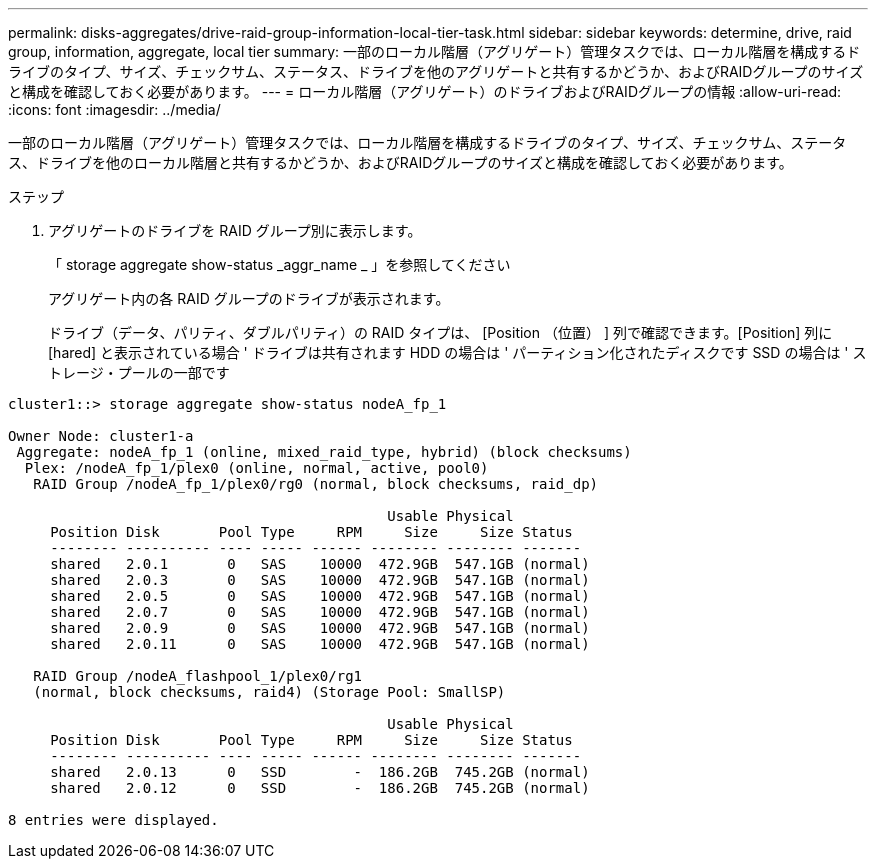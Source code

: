 ---
permalink: disks-aggregates/drive-raid-group-information-local-tier-task.html 
sidebar: sidebar 
keywords: determine, drive, raid group, information, aggregate, local tier 
summary: 一部のローカル階層（アグリゲート）管理タスクでは、ローカル階層を構成するドライブのタイプ、サイズ、チェックサム、ステータス、ドライブを他のアグリゲートと共有するかどうか、およびRAIDグループのサイズと構成を確認しておく必要があります。 
---
= ローカル階層（アグリゲート）のドライブおよびRAIDグループの情報
:allow-uri-read: 
:icons: font
:imagesdir: ../media/


[role="lead"]
一部のローカル階層（アグリゲート）管理タスクでは、ローカル階層を構成するドライブのタイプ、サイズ、チェックサム、ステータス、ドライブを他のローカル階層と共有するかどうか、およびRAIDグループのサイズと構成を確認しておく必要があります。

.ステップ
. アグリゲートのドライブを RAID グループ別に表示します。
+
「 storage aggregate show-status _aggr_name _ 」を参照してください

+
アグリゲート内の各 RAID グループのドライブが表示されます。

+
ドライブ（データ、パリティ、ダブルパリティ）の RAID タイプは、 [Position （位置） ] 列で確認できます。[Position] 列に [hared] と表示されている場合 ' ドライブは共有されます HDD の場合は ' パーティション化されたディスクです SSD の場合は ' ストレージ・プールの一部です



....
cluster1::> storage aggregate show-status nodeA_fp_1

Owner Node: cluster1-a
 Aggregate: nodeA_fp_1 (online, mixed_raid_type, hybrid) (block checksums)
  Plex: /nodeA_fp_1/plex0 (online, normal, active, pool0)
   RAID Group /nodeA_fp_1/plex0/rg0 (normal, block checksums, raid_dp)

                                             Usable Physical
     Position Disk       Pool Type     RPM     Size     Size Status
     -------- ---------- ---- ----- ------ -------- -------- -------
     shared   2.0.1       0   SAS    10000  472.9GB  547.1GB (normal)
     shared   2.0.3       0   SAS    10000  472.9GB  547.1GB (normal)
     shared   2.0.5       0   SAS    10000  472.9GB  547.1GB (normal)
     shared   2.0.7       0   SAS    10000  472.9GB  547.1GB (normal)
     shared   2.0.9       0   SAS    10000  472.9GB  547.1GB (normal)
     shared   2.0.11      0   SAS    10000  472.9GB  547.1GB (normal)

   RAID Group /nodeA_flashpool_1/plex0/rg1
   (normal, block checksums, raid4) (Storage Pool: SmallSP)

                                             Usable Physical
     Position Disk       Pool Type     RPM     Size     Size Status
     -------- ---------- ---- ----- ------ -------- -------- -------
     shared   2.0.13      0   SSD        -  186.2GB  745.2GB (normal)
     shared   2.0.12      0   SSD        -  186.2GB  745.2GB (normal)

8 entries were displayed.
....
